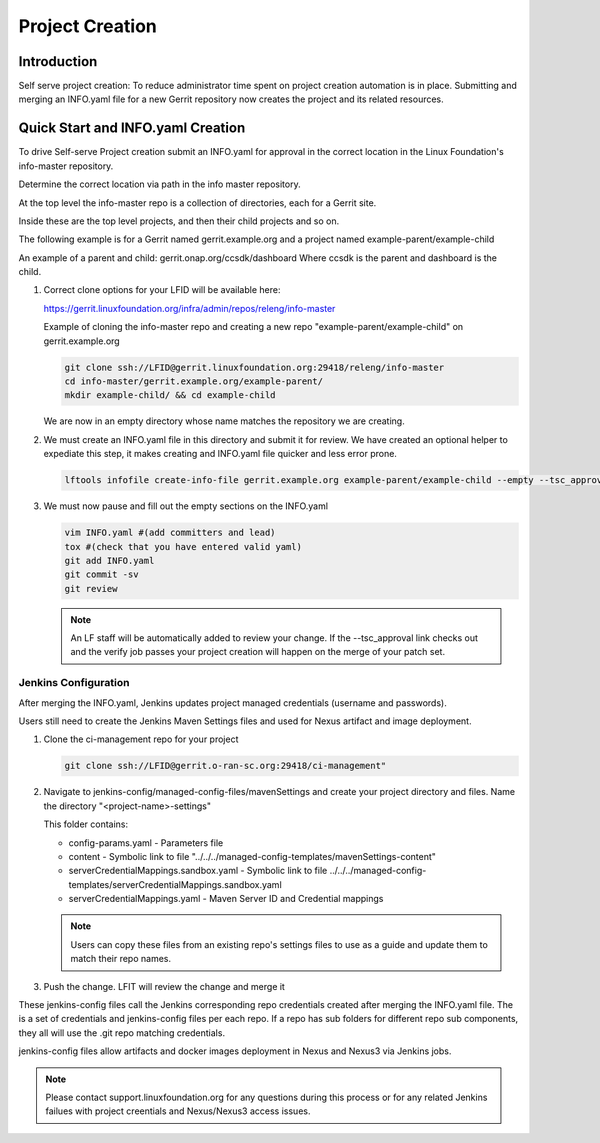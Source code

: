 .. _project-creation:

################
Project Creation
################


Introduction
============

Self serve project creation: To reduce administrator time spent on
project creation automation is in place. Submitting and merging an INFO.yaml
file for a new Gerrit repository now creates the project and its related resources.

Quick Start and INFO.yaml Creation
==================================

To drive Self-serve Project creation submit an INFO.yaml for approval in the
correct location in the Linux Foundation's info-master repository.

Determine the correct location via path in the info master repository.

At the top level the info-master repo is a collection of directories,
each for a Gerrit site.

Inside these are the top level projects, and then their child projects and so on.

The following example is for a Gerrit named gerrit.example.org and a project
named example-parent/example-child

An example of a parent and child:
gerrit.onap.org/ccsdk/dashboard
Where ccsdk is the parent and dashboard is the child.

#. Correct clone options for your LFID will be available here:
   
   https://gerrit.linuxfoundation.org/infra/admin/repos/releng/info-master

   Example of cloning the info-master repo and creating a new repo
   "example-parent/example-child" on gerrit.example.org

   .. code-block:: bash

      git clone ssh://LFID@gerrit.linuxfoundation.org:29418/releng/info-master
      cd info-master/gerrit.example.org/example-parent/
      mkdir example-child/ && cd example-child

   We are now in an empty directory whose name matches the repository we are creating.

#. We must create an INFO.yaml file in this directory and submit it for review.
   We have created an optional helper to expediate this step, it makes creating and INFO.yaml file
   quicker and less error prone.

   .. code-block:: bash

      lftools infofile create-info-file gerrit.example.org example-parent/example-child --empty --tsc_approval "https://link.to.meeting.minutes" > INFO.yaml

#. We must now pause and fill out the empty sections on the INFO.yaml

   .. code-block:: bash

       vim INFO.yaml #(add committers and lead)
       tox #(check that you have entered valid yaml)
       git add INFO.yaml
       git commit -sv
       git review

   .. note::

      An LF staff will be automatically added to review your change.
      If the --tsc_approval link checks out and the verify job passes
      your project creation will happen on the merge of your patch set.

Jenkins Configuration
---------------------

After merging the INFO.yaml, Jenkins updates project managed credentials (username and passwords).

Users still need to create the Jenkins Maven Settings files and used for Nexus artifact and image
deployment.

#. Clone the ci-management repo for your project

   .. code-block:: bash

      git clone ssh://LFID@gerrit.o-ran-sc.org:29418/ci-management"

#. Navigate to jenkins-config/managed-config-files/mavenSettings and create your project directory
   and files. Name the directory "<project-name>-settings"

   This folder contains:

   * config-params.yaml - Parameters file
   * content - Symbolic link to file "../../../managed-config-templates/mavenSettings-content"
   * serverCredentialMappings.sandbox.yaml - Symbolic link to file
     ../../../managed-config-templates/serverCredentialMappings.sandbox.yaml
   * serverCredentialMappings.yaml - Maven Server ID and Credential mappings

   .. note::

      Users can copy these files from an existing repo's settings files to use as a guide and
      update them to match their repo names.

#. Push the change. LFIT will review the change and merge it

These jenkins-config files call the Jenkins corresponding repo credentials created after merging the
INFO.yaml file. The is a set of credentials and jenkins-config files per each repo. If a repo has
sub folders for different repo sub components, they all will use the .git repo matching credentials.

jenkins-config files allow artifacts and docker images deployment in Nexus and Nexus3 via Jenkins jobs.

.. note::

   Please contact support.linuxfoundation.org for any questions during this process or for any related
   Jenkins failues with project creentials and Nexus/Nexus3 access issues.
